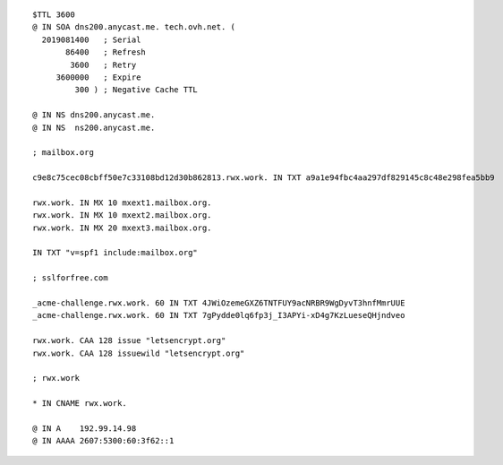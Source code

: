::

 $TTL 3600
 @ IN SOA dns200.anycast.me. tech.ovh.net. (
   2019081400   ; Serial
        86400   ; Refresh
         3600   ; Retry
      3600000   ; Expire
          300 ) ; Negative Cache TTL

 @ IN NS dns200.anycast.me.
 @ IN NS  ns200.anycast.me.

 ; mailbox.org

 c9e8c75cec08cbff50e7c33108bd12d30b862813.rwx.work. IN TXT a9a1e94fbc4aa297df829145c8c48e298fea5bb9

 rwx.work. IN MX 10 mxext1.mailbox.org.
 rwx.work. IN MX 10 mxext2.mailbox.org.
 rwx.work. IN MX 20 mxext3.mailbox.org.

 IN TXT "v=spf1 include:mailbox.org"

 ; sslforfree.com

 _acme-challenge.rwx.work. 60 IN TXT 4JWiOzemeGXZ6TNTFUY9acNRBR9WgDyvT3hnfMmrUUE
 _acme-challenge.rwx.work. 60 IN TXT 7gPydde0lq6fp3j_I3APYi-xD4g7KzLueseQHjndveo

 rwx.work. CAA 128 issue "letsencrypt.org"
 rwx.work. CAA 128 issuewild "letsencrypt.org"

 ; rwx.work

 * IN CNAME rwx.work.

 @ IN A    192.99.14.98
 @ IN AAAA 2607:5300:60:3f62::1

